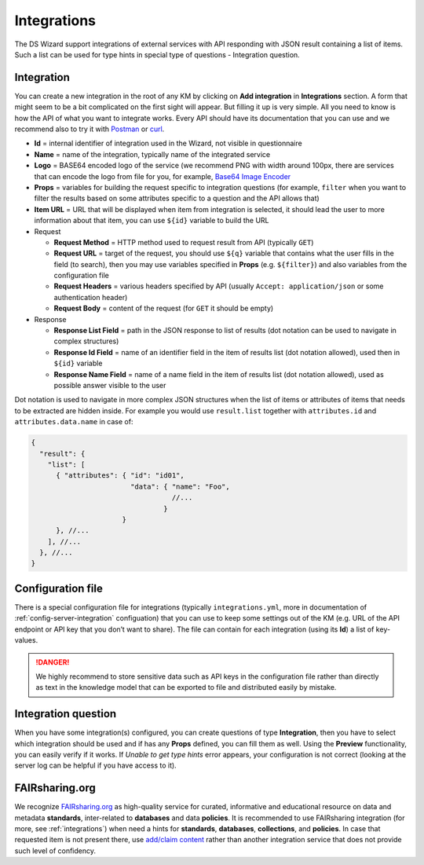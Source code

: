 .. _integrations:

************
Integrations
************

The DS Wizard support integrations of external services with API responding with JSON result containing a list of items. Such a list can be used for type hints in special type of questions - Integration question.

Integration
===========

You can create a new integration in the root of any KM by clicking on **Add integration** in **Integrations** section. A form that might seem to be a bit complicated on the first sight will appear. But filling it up is very simple. All you need to know is how the API of what you want to integrate works. Every API should have its documentation that you can use and we recommend also to try it with `Postman`_ or `curl`_.

-  **Id** = internal identifier of integration used in the Wizard, not visible in questionnaire
-  **Name** = name of the integration, typically name of the integrated service
-  **Logo** = BASE64 encoded logo of the service (we recommend PNG with width around 100px, there are services that can encode the logo from file for you, for example, `Base64 Image Encoder`_
-  **Props** = variables for building the request specific to integration questions (for example, ``filter`` when you want to filter the results based on some attributes specific to a question
   and the API allows that)
-  **Item URL** = URL that will be displayed when item from integration is selected, it should lead the user to more information about that item, you can use ``${id}`` variable to build the URL
-  Request

   -  **Request Method** = HTTP method used to request result from API (typically ``GET``)
   -  **Request URL** = target of the request, you should use ``${q}`` variable that contains what the user fills in the field (to search), then you may use variables specified in **Props** (e.g. ``${filter}``) and also variables from the configuration file
   -  **Request Headers** = various headers specified by API (usually ``Accept: application/json`` or some authentication header)
   -  **Request Body** = content of the request (for ``GET`` it should be empty)

-  Response

   -  **Response List Field** = path in the JSON response to list of results (dot notation can be used to navigate in complex structures)
   -  **Response Id Field** = name of an identifier field in the item of results list (dot notation allowed), used then in ``${id}`` variable
   -  **Response Name Field** = name of a name field in the item of results list (dot notation allowed), used as possible answer visible to the user

Dot notation is used to navigate in more complex JSON structures when the list of items or attributes of items that needs to be extracted are hidden inside. For example you would use ``result.list`` together with ``attributes.id`` and ``attributes.data.name`` in case of:

.. code-block:: js
   
   { 
     "result": {
       "list": [
         { "attributes": { "id": "id01", 
                           "data": { "name": "Foo", 
                                     //... 
                                   }
                         }
         }, //...
       ], //...
     }, //...
   }

Configuration file
==================

There is a special configuration file for integrations (typically ``integrations.yml``, more in documentation of :ref:`config-server-integration` configuation) that you can use to keep some settings out of the KM (e.g. URL of the API endpoint or API key that you don’t want to share). The file can contain for each integration (using its **Id**) a list of key-values.

.. DANGER::

   We highly recommend to store sensitive data such as API keys in the configuration file rather than directly as text in the knowledge model that can be exported to file and distributed easily by mistake.

Integration question
====================

When you have some integration(s) configured, you can create questions of type **Integration**, then you have to select which integration should be used and if has any **Props** defined, you can fill them as well. Using the **Preview** functionality, you can easily verify if it works. If *Unable to get type hints* error appears, your configuration is not correct (looking at the server log can be helpful if you have access to it).


FAIRsharing.org
===============

We recognize `FAIRsharing.org <https://fairsharing.org>`_ as high-quality service for curated, informative and educational resource on data and metadata **standards**, inter-related to **databases** and data **policies**. It is recommended to use FAIRsharing integration (for more, see :ref:`integrations`) when need a hints for **standards**, **databases**, **collections**, and **policies**. In case that requested item is not present there, use `add/claim content <https://fairsharing.org/new/>`_ rather than another integration service that does not provide such level of confidency.

.. _Postman: https://www.getpostman.com
.. _curl: https://curl.haxx.se
.. _Base64 Image Encoder: https://www.base64-image.de
.. _docs: https://docs.ds-wizard.org
